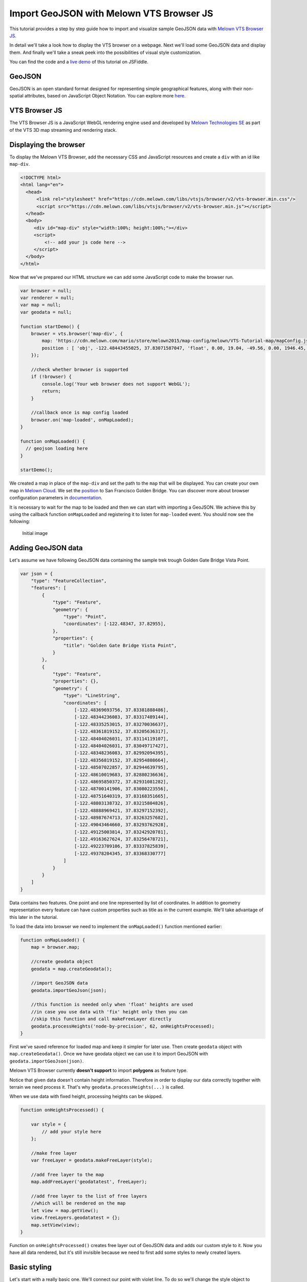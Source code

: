 Import GeoJSON with Melown VTS Browser JS
=========================================

This tutorial provides a step by step guide how to import and visualize
sample GeoJSON data with `Melown VTS Browser
JS <https://github.com/Melown/vts-browser-js>`__.

In detail we'll take a look how to display the VTS browser on a webpage. Next
we'll load some GeoJSON data and display them. And finally we'll take a
sneak peek into the possibilities of visual style customization.

You can find the code and a `live demo <https://jsfiddle.net/1xf3bxz9/>`__ of
this tutorial on JSFiddle.

GeoJSON
~~~~~~~

GeoJSON is an open standard format designed for representing simple
geographical features, along with their non-spatial attributes, based on
JavaScript Object Notation. You can explore more
`here <http://geojson.org/>`__.

VTS Browser JS
~~~~~~~~~~~~~~

The VTS Browser JS is a JavaScript WebGL rendering engine used and
developed by `Melown Technologies SE <http://melown.com>`__ as part of
the VTS 3D map streaming and rendering stack.

Displaying the browser
~~~~~~~~~~~~~~~~~~~~~~

To display the Melown VTS Browser, add the necessary CSS and
JavaScript resources and create a ``div`` with an id like ``map-div``.

.. code:: html

    <!DOCTYPE html>
    <html lang="en">
      <head>
          <link rel="stylesheet" href="https://cdn.melown.com/libs/vtsjs/browser/v2/vts-browser.min.css"/>
          <script src="https://cdn.melown.com/libs/vtsjs/browser/v2/vts-browser.min.js"></script>
      </head>
      <body>
         <div id="map-div" style="width:100%; height:100%;"></div>
         <script>
             <!-- add your js code here -->
         </script>
      </body>
    </html>

Now that we've prepared our HTML structure we can add some JavaScript
code to make the browser run.

.. code:: javascript

    var browser = null;
    var renderer = null;
    var map = null;
    var geodata = null;

    function startDemo() {
        browser = vts.browser('map-div', {
            map: 'https://cdn.melown.com/mario/store/melown2015/map-config/melown/VTS-Tutorial-map/mapConfig.json',
            position : [ 'obj', -122.48443455025, 37.83071587047, 'float', 0.00, 19.04, -49.56, 0.00, 1946.45, 55.00 ]
        });

        //check whether browser is supported
        if (!browser) {
            console.log('Your web browser does not support WebGL');
            return;
        }

        //callback once is map config loaded
        browser.on('map-loaded', onMapLoaded);
    }

    function onMapLoaded() {
      // geojson loading here
    }

    startDemo();

We created a map in place of the ``map-div`` and set the path to the ``map``
that will be displayed. You can create your own map in `Melown
Cloud <https://www.melown.com/cloud>`__. We set the
`position <https://github.com/Melown/vts-browser-js/wiki/VTS-Browser-Map-API#position>`__
to San Francisco Golden Bridge. You can discover more about
browser configuration parameters in
`documentation <https://github.com/Melown/vts-browser-js/wiki/VTS-Browser-Map-API#definition-of-view>`__.

It is necessary to wait for the map to be loaded and then we can start with
importing a GeoJSON. We achieve this by using the callback function
``onMapLoaded`` and registering it to listen for ``map-loaded`` event.
You should now see the following:

.. figure:: ./geojson-initial.png
   :alt: initial image

   Initial image

Adding GeoJSON data
~~~~~~~~~~~~~~~~~~~

Let's assume we have following GeoJSON data containing the sample trek
trough Golden Gate Bridge Vista Point.

.. code:: javascript

    var json = {
        "type": "FeatureCollection",
        "features": [
            {
                "type": "Feature",
                "geometry": {
                    "type": "Point",
                    "coordinates": [-122.48347, 37.82955],
                },
                "properties": {
                    "title": "Golden Gate Bridge Vista Point",
                }
            },
            {
                "type": "Feature",
                "properties": {},
                "geometry": {
                    "type": "LineString",
                    "coordinates": [
                        [-122.48369693756, 37.83381888486],
                        [-122.48344236083, 37.83317489144],
                        [-122.48335253015, 37.83270036637],
                        [-122.48361819152, 37.83205636317],
                        [-122.48404026031, 37.83114119107],
                        [-122.48404026031, 37.83049717427],
                        [-122.48348236083, 37.82992094395],
                        [-122.48356819152, 37.82954808664],
                        [-122.48507022857, 37.82944639795],
                        [-122.48610019683, 37.82880236636],
                        [-122.48695850372, 37.82931081282],
                        [-122.48700141906, 37.83080223556],
                        [-122.48751640319, 37.83168351665],
                        [-122.48803138732, 37.83215804826],
                        [-122.48888969421, 37.83297152392],
                        [-122.48987674713, 37.83263257682],
                        [-122.49043464660, 37.83293762928],
                        [-122.49125003814, 37.83242920781],
                        [-122.49163627624, 37.83256478721],
                        [-122.49223709106, 37.83337825839],
                        [-122.49378204345, 37.83368330777]
                    ]
                }
            }
        ]
    }

Data contains two features. One point and one line represented by list
of coordinates. In addition to geometry representation every feature can
have custom properties such as title as in the current example. We'll
take advantage of this later in the tutorial.

To load the data into browser we need to implement the ``onMapLoaded()``
function mentioned earlier:

.. code:: javascript

    function onMapLoaded() {
        map = browser.map;
        
        //create geodata object
        geodata = map.createGeodata();

        //import GeoJSON data
        geodata.importGeoJson(json);

        //this function is needed only when 'float' heights are used
        //in case you use data with 'fix' height only then you can
        //skip this function and call makeFreeLayer directly
        geodata.processHeights('node-by-precision', 62, onHeightsProcessed);
    }

First we've saved reference for loaded map and keep it simpler for later
use. Then create ``geodata`` object with ``map.createGeodata()``. Once
we have geodata object we can use it to import GeoJSON with
``geodata.importGeoJson(json)``.

Melown VTS Browser currently **doesn't support** to import **polygons**
as feature type.

Notice that given data doesn't contain height information. Therefore in
order to display our data correctly together with terrain we need
process it. That's why ``geodata.processHeights(...)`` is called.

When we use data with fixed height, processing heights can be skipped.

.. code:: javascript

    function onHeightsProcessed() {

        var style = {
            // add your style here
        };

        //make free layer
        var freeLayer = geodata.makeFreeLayer(style);

        //add free layer to the map
        map.addFreeLayer('geodatatest', freeLayer);

        //add free layer to the list of free layers
        //which will be rendered on the map
        let view = map.getView();
        view.freeLayers.geodatatest = {};
        map.setView(view);
    }

Function on ``onHeightsProcessed()`` creates free layer out of GeoJSON
data and adds our custom style to it. Now you have all data rendered,
but it's still invisible because we need to first add some styles to
newly created layers.

Basic styling
~~~~~~~~~~~~~

Let's start with a really basic one. We'll connect our point with violet
line. To do so we'll change the style object to following:

::

    var style = {
        layers: {
            "track-line" : {
                "filter" : ["==", "#type", "line"],
                "line": true,
                "line-width" : 4,
                "line-color": [255,0,255,255]
            }
        }
    };

.. figure:: ./geojson-basic.png
   :alt: Basic styling

   Basic styling

``style`` now contains property ``layers`` which is works as container
component for all layers we want to add to map. Direct children of
``layers`` can have totally arbitrary names. In example above I've added
one layer group and named it ``track-line``. Layer group can have
multiple properties you can check them
`here <https://github.com/Melown/vts-browser-js/wiki/VTS-Geodata-Format#layers-structure>`__.
Most important one is ``filter``.

Filter used to select features from geojson to which we want to apply
set of display rules described in current group. In current example we
are applying display rules to all lines. This filter selects everything
from features where type equals line. With ``"line":true`` we tell that
we want to display current feature as a line. ``line-width`` denominates
line width. And finally we set line color to violet with ``line-color``
which accepts RGBA values as array.

You can find definitive documentation for styles
`here <https://github.com/Melown/vts-browser-js/wiki/VTS-Geodata-Format#geo-layer-styles-structure>`__.

Advanced styling
~~~~~~~~~~~~~~~~

You can notice that added line dives under the surface. This happens due
to imprecise interpolation of line height. We can fix this by adding
``zbuffer-offset`` to ``track-line`` layer. Try to add
``"zbuffer-offset": [-0.5, 0, 0]`` and see the difference.

.. figure:: ./geojson-zbuffer.png
   :alt: Displayed track with ``zbuffer-offset``

   Displayed track with ``zbuffer-offset``

Now we'll improve line's visual style by adding shadow to it.

.. code:: javascript

    var style = {
        layers: {
            "track-line" : {
                "filter" : ["==", "#type", "line"],
                "line": true,
                "line-width" : 4,
                "line-color": [255,0,255,255],
                "zbuffer-offset" : [-0.5,0,0],
                "z-index" : -1
            },
            "track-shadow" : {
                "filter" : ["==", "#type", "line"],
                "line": true,
                "line-width" : 20,
                "line-color": [0,0,0,120],
                "zbuffer-offset" : [-0.5,0,0],
            }
        }
    };

.. figure:: ./geojson-track-shadow.png
   :alt: Added track shadow

   Added track shadow

Okay so far we have managed to visualize feature of type line. But if we
go back to our sample GeoJSON data we'll notice that it contains feature
of type point as well. We'll focus to visualize that one now.

We'll visualize the place with green circle and it's title displayed
above it.

.. code:: javascript

    var style = {
        "constants": {
            "@icon-marker": ['icons', 6, 8, 18, 18]
        },
        "bitmaps": {
            "icons": 'http://maps.google.com/mapfiles/kml/shapes/placemark_circle.png'
        },
        "layers": {
             "track-line": { ...},
             "track-shadow": { ... },
         
             // add new style for point
             "place" : {
                    "filter":["==", "#type", "point"],
                    
                    "icon": true,
                    "icon-source": '@icon-marker',
                    "icon-color": [0,255,0,255],
                    "icon-scale": 2,
                    "icon-origin": 'center-center',
                    
                    "label": true,
                    "label-size": 19,
                    "label-source": "$title",
                    "label-offset": [0,-20],
                    "zbuffer-offset" : [-1,0,0]
              }
    }

I've added 2 new properties to ``style``. The ``bitmap.icons`` defines
url with resource to overlay icon. In ``constants`` we can define
variables that can be reused trough whole style object. Here we define
constant ``@icon-marker`` and select rectangle out of ``icons`` png.
First two numbers in array define top left corner and last two numbers
bottom right corner in image coordinates.

We've also added new layer group ``place`` to ``layers``. Notice that
now we have used different ``filter`` to select all points instead. For
``icon-source`` we have used defined constant. Notice that for
``label-source`` we used ``$title``. This tells layer group to search
for value defined in GeoJSON feature properties. Rest of group
properties should be self-explanatory.

.. figure:: ./geojson-track-point.png
   :alt: Track with point

   Track with point

Thats it for now, you've made it to the end :)

In the `next
tutorial <http://vtsdocs.melown.com/en/latest/tutorials/geojson-part2.html>`__
we'll have a look at the loading from url and extend the track.
